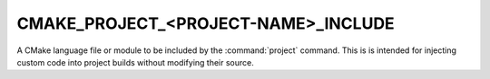 CMAKE_PROJECT_<PROJECT-NAME>_INCLUDE
------------------------------------

A CMake language file or module to be included by the :command:`project`
command.  This is is intended for injecting custom code into project
builds without modifying their source.
